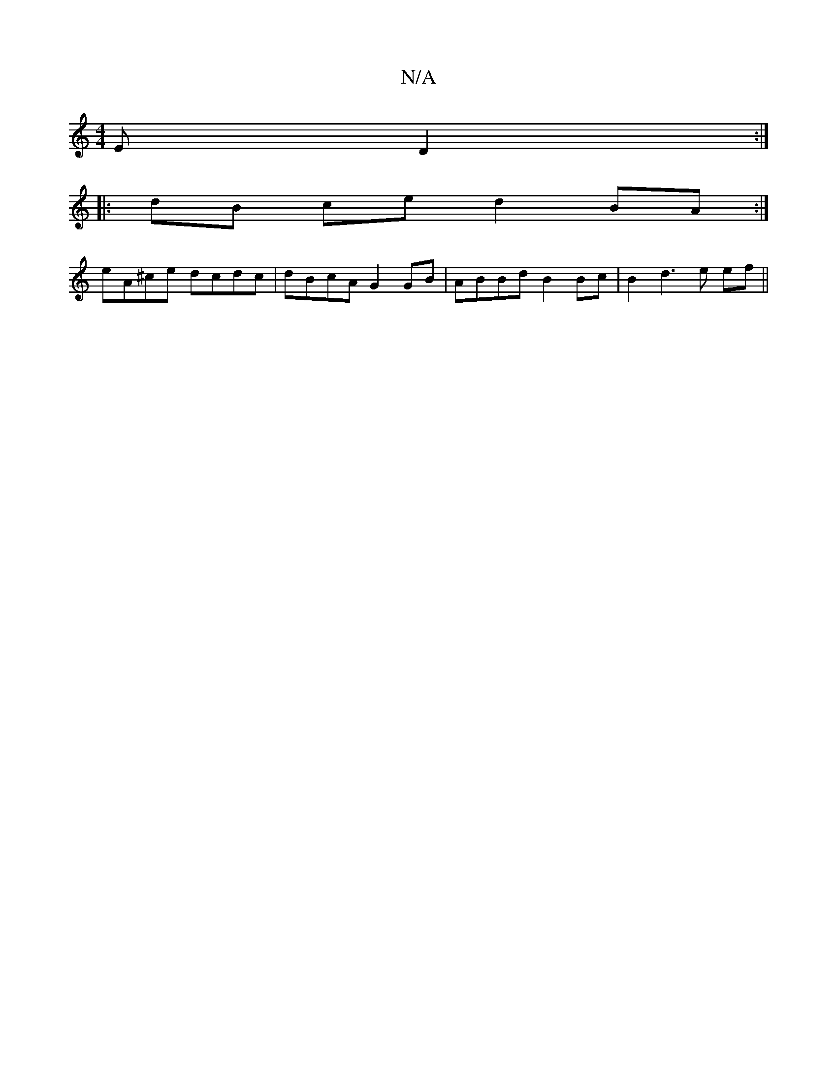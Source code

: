 X:1
T:N/A
M:4/4
R:N/A
K:Cmajor
E D2:|
|:dB ce d2 BA:|
eA^ce dcdc|dBcA G2 GB|ABBd B2 Bc| B2d3e ef||

Ac|EG, CB, A,2 | 
D2 A2 G3 |AFA GFE|DFA d2FB2|A4{c}BF>G|C<EA>G A4|: G4 E2 GE |[M:6/8] z | "F#m" d2dA FAdf|| "Bm"z2 c2 G2 | "D"D[DF]